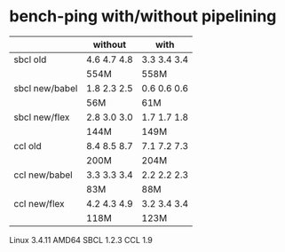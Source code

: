 * bench-ping with/without pipelining

|                | without     | with        |
|----------------+-------------+-------------|
| sbcl old       | 4.6 4.7 4.8 | 3.3 3.4 3.4 |
|                | 554M        | 558M        |
| sbcl new/babel | 1.8 2.3 2.5 | 0.6 0.6 0.6 |
|                | 56M         | 61M         |
| sbcl new/flex  | 2.8 3.0 3.0 | 1.7 1.7 1.8 |
|                | 144M        | 149M        |
|----------------+-------------+-------------|
| ccl old        | 8.4 8.5 8.7 | 7.1 7.2 7.3 |
|                | 200M        | 204M        |
| ccl new/babel  | 3.3 3.3 3.4 | 2.2 2.2 2.3 |
|                | 83M         | 88M         |
| ccl new/flex   | 4.2 4.3 4.9 | 3.2 3.4 3.4 |
|                | 118M        | 123M        |

Linux 3.4.11 AMD64
SBCL 1.2.3
CCL 1.9
